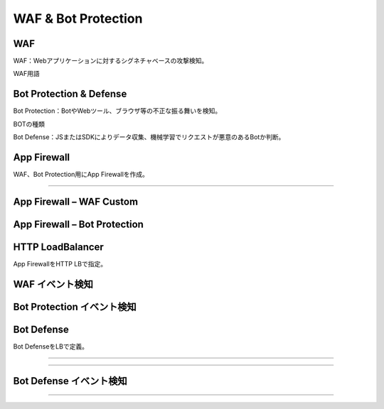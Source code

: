 ==============================================
WAF & Bot Protection
==============================================

WAF
==================

WAF：Webアプリケーションに対するシグネチャベースの攻撃検知。

WAF用語

+-----------------------------+-----------------------------------------------------------------------------+
|用語      　                 |説明                                                                          |
+=============================+=============================================================================+
|Attack Type                  |攻撃または攻撃のクラスを識別するルールまたはパターン。複数の攻撃シグネチャを持つ。  |
+-----------------------------+-----------------------------------------------------------------------------+
|Attack Signature             |攻撃シーケンスを識別するルールまたはパターン。HTTPリクエストとレスポンスに適用。   |
+-----------------------------+-----------------------------------------------------------------------------+
|Accuracy Level               |検知するシグネチャレベルを指定。Lowレベルまで指定すると誤検知が多くなる。          |
+-----------------------------+-----------------------------------------------------------------------------+
|False Positive Suppression   |機械学習により誤検知を抑制する機能。                                            |
+-----------------------------+-----------------------------------------------------------------------------+
|Threat Campaign Detection    |新たな脅威に対し即座にシグネチャを提供。                                        |
+-----------------------------+-----------------------------------------------------------------------------+
|Violation Detection          |HTTPヘッダーやJSONデータなど標準化された形式から逸脱したものを検知。              |
+-----------------------------+-----------------------------------------------------------------------------+


.. image:: ../content09/images/image-09-01.png
  :width: 480


Bot Protection & Defense
==================

Bot Protection：BotやWebツール、ブラウザ等の不正な振る舞いを検知。

.. image:: ../content09/images/image-09-02.png
  :width: 480
  
BOTの種類

+-----------------------------+-----------------------------------------------------------------------------+
|種類      　                 |説明                                                                          |
+=============================+---------------------------------============================================+
|Good Bot                 |既知の検索エンジンの振る舞いやシグネチャ  |
+-----------------------------+-----------------------------------------------------------------------------+
|Suspicious Bot             |悪意のないツールやBotの動作を示すもの。以下はSuspicious Botに分類される。Tools - Site crawlers, monitors, spiders, web downloaders. Bots - Social media agents, Search Bot。   |
+-----------------------------+-----------------------------------------------------------------------------+
|Malicious Bot               |Botシグネチャ、ブラウザ検証テスト、脆弱性スキャナー等で検知したもの。          |
+-----------------------------+-----------------------------------------------------------------------------+


Bot Defense：JSまたはSDKによりデータ収集、機械学習でリクエストが悪意のあるBotか判断。

.. image:: ../content09/images/image-09-03.png
  :width: 480


App Firewall
==================

WAF、Bot Protection用にApp Firewallを作成。

.. image:: ../content09/images/image-09-04.png
  :width: 480

____

.. image:: ../content09/images/image-09-05.png
  :width: 800


App Firewall – WAF Custom
==================

.. image:: ../content09/images/image-09-06.png
  :width: 800


App Firewall – Bot Protection
==================

.. image:: ../content09/images/image-09-07.png
  :width: 800


HTTP LoadBalancer
==================

App FirewallをHTTP LBで指定。

.. image:: ../content09/images/image-09-08.png
  :width: 800


WAF イベント検知
==================

.. image:: ../content09/images/image-09-09.png
  :width: 800


Bot Protection イベント検知
==================

.. image:: ../content09/images/image-09-10.png
  :width: 800


Bot Defense
==================

Bot DefenseをLBで定義。

.. image:: ../content09/images/image-09-11.png
  :width: 480

____

.. image:: ../content09/images/image-09-12.png
  :width: 880

____

.. image:: ../content09/images/image-09-13.png
  :width: 800


Bot Defense イベント検知
==================

.. image:: ../content09/images/image-09-14.png
  :width: 800

____

.. image:: ../content09/images/image-09-15.png
  :width: 800





 
  
  
  
  
  

